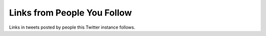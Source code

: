 Links from People You Follow
============================

Links in tweets posted by people this Twitter instance follows.